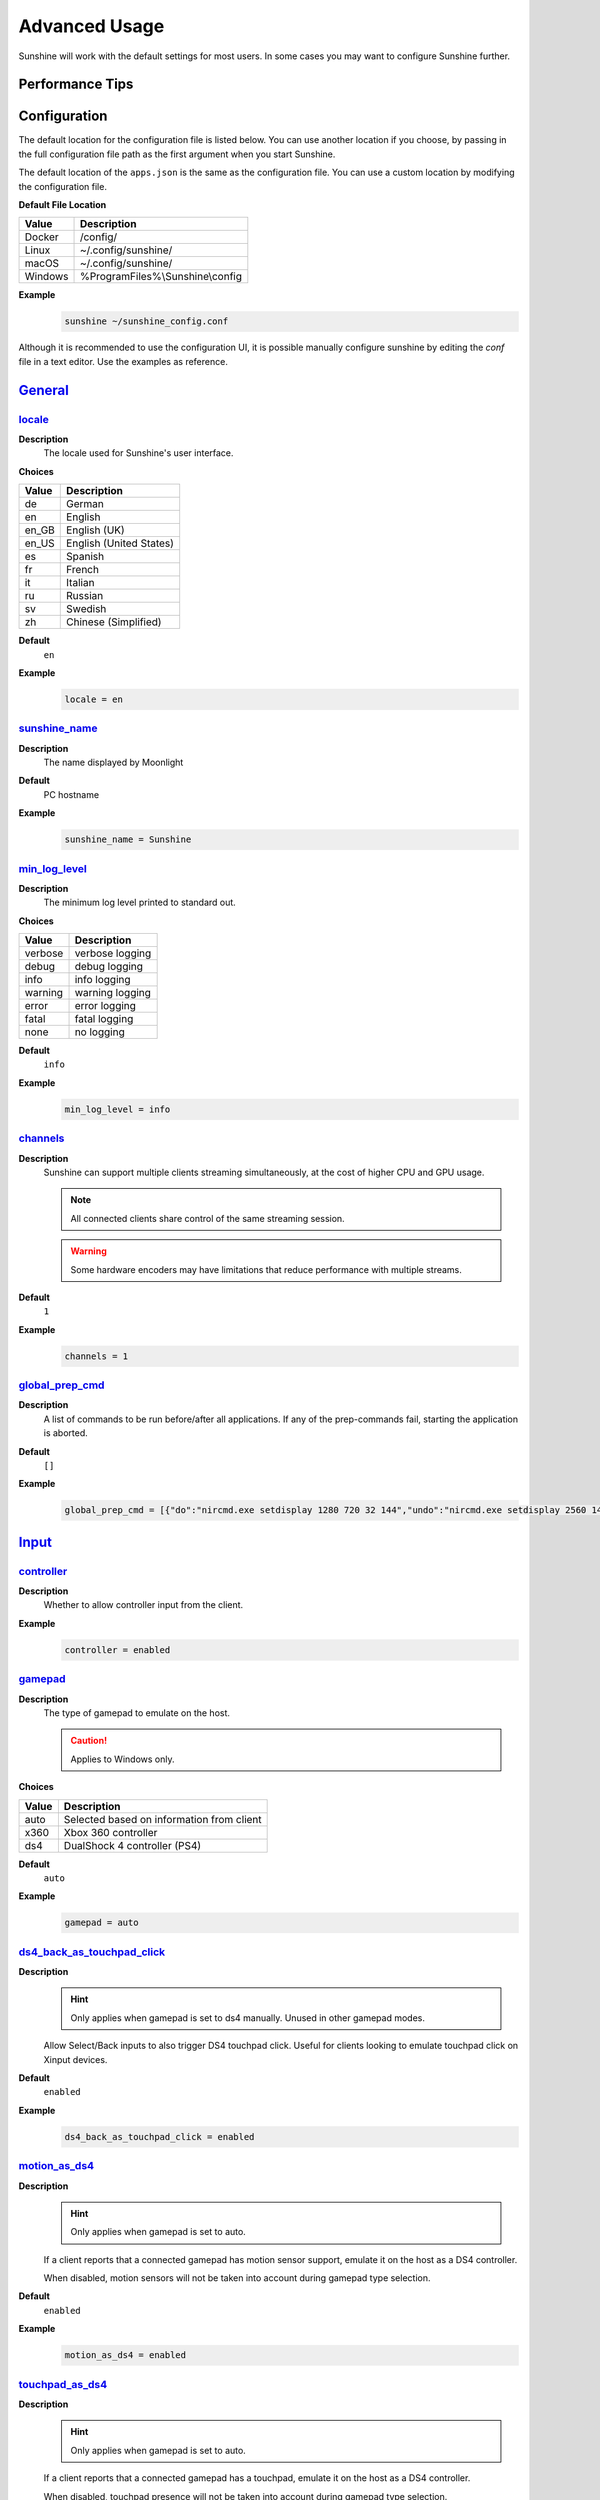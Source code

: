 Advanced Usage
==============
Sunshine will work with the default settings for most users. In some cases you may want to configure Sunshine further.

Performance Tips
----------------

.. tab:: AMD

   In Windows, enabling `Enhanced Sync` in AMD's settings may help reduce the latency by an additional frame. This
   applies to `amfenc` and `libx264`.

.. tab:: NVIDIA

   Enabling `Fast Sync` in Nvidia settings may help reduce latency.

Configuration
-------------
The default location for the configuration file is listed below. You can use another location if you
choose, by passing in the full configuration file path as the first argument when you start Sunshine.

The default location of the ``apps.json`` is the same as the configuration file. You can use a custom
location by modifying the configuration file.

**Default File Location**

.. table::
   :widths: auto

   =========   ===========
   Value       Description
   =========   ===========
   Docker      /config/
   Linux       ~/.config/sunshine/
   macOS       ~/.config/sunshine/
   Windows     %ProgramFiles%\\Sunshine\\config
   =========   ===========

**Example**
   .. code-block:: bash

      sunshine ~/sunshine_config.conf

Although it is recommended to use the configuration UI, it is possible manually configure sunshine by
editing the `conf` file in a text editor. Use the examples as reference.

`General <https://localhost:47990/config/#general>`__
-----------------------------------------------------

`locale <https://localhost:47990/config/#locale>`__
^^^^^^^^^^^^^^^^^^^^^^^^^^^^^^^^^^^^^^^^^^^^^^^^^^^

**Description**
   The locale used for Sunshine's user interface.

**Choices**

.. table::
   :widths: auto

   =======   ===========
   Value     Description
   =======   ===========
   de        German
   en        English
   en_GB     English (UK)
   en_US     English (United States)
   es        Spanish
   fr        French
   it        Italian
   ru        Russian
   sv        Swedish
   zh        Chinese (Simplified)
   =======   ===========

**Default**
   ``en``

**Example**
   .. code-block:: text

      locale = en

`sunshine_name <https://localhost:47990/config/#sunshine_name>`__
^^^^^^^^^^^^^^^^^^^^^^^^^^^^^^^^^^^^^^^^^^^^^^^^^^^^^^^^^^^^^^^^^

**Description**
   The name displayed by Moonlight

**Default**
   PC hostname

**Example**
   .. code-block:: text

      sunshine_name = Sunshine

`min_log_level <https://localhost:47990/config/#min_log_level>`__
^^^^^^^^^^^^^^^^^^^^^^^^^^^^^^^^^^^^^^^^^^^^^^^^^^^^^^^^^^^^^^^^^

**Description**
   The minimum log level printed to standard out.

**Choices**

.. table::
   :widths: auto

   =======   ===========
   Value     Description
   =======   ===========
   verbose   verbose logging
   debug     debug logging
   info      info logging
   warning   warning logging
   error     error logging
   fatal     fatal logging
   none      no logging
   =======   ===========

**Default**
   ``info``

**Example**
   .. code-block:: text

      min_log_level = info

`channels <https://localhost:47990/config/#channels>`__
^^^^^^^^^^^^^^^^^^^^^^^^^^^^^^^^^^^^^^^^^^^^^^^^^^^^^^^

**Description**
   Sunshine can support multiple clients streaming simultaneously, at the cost of higher CPU and GPU usage.

   .. note:: All connected clients share control of the same streaming session.

   .. warning:: Some hardware encoders may have limitations that reduce performance with multiple streams.

**Default**
   ``1``

**Example**
   .. code-block:: text

      channels = 1

`global_prep_cmd <https://localhost:47990/config/#global_prep_cmd>`__
^^^^^^^^^^^^^^^^^^^^^^^^^^^^^^^^^^^^^^^^^^^^^^^^^^^^^^^^^^^^^^^^^^^^^

**Description**
   A list of commands to be run before/after all applications. If any of the prep-commands fail, starting the application is aborted.

**Default**
   ``[]``

**Example**
   .. code-block:: text

      global_prep_cmd = [{"do":"nircmd.exe setdisplay 1280 720 32 144","undo":"nircmd.exe setdisplay 2560 1440 32 144"}]

`Input <https://localhost:47990/config/#input>`__
-------------------------------------------------

`controller <https://localhost:47990/config/#controller>`__
^^^^^^^^^^^^^^^^^^^^^^^^^^^^^^^^^^^^^^^^^^^^^^^^^^^^^^^^^^^

**Description**
   Whether to allow controller input from the client.

**Example**
   .. code-block:: text

      controller = enabled

`gamepad <https://localhost:47990/config/#gamepad>`__
^^^^^^^^^^^^^^^^^^^^^^^^^^^^^^^^^^^^^^^^^^^^^^^^^^^^^

**Description**
   The type of gamepad to emulate on the host.

   .. caution:: Applies to Windows only.

**Choices**

.. table::
   :widths: auto

   =====     ===========
   Value     Description
   =====     ===========
   auto      Selected based on information from client
   x360      Xbox 360 controller
   ds4       DualShock 4 controller (PS4)
   =====     ===========

**Default**
   ``auto``

**Example**
   .. code-block:: text

      gamepad = auto

`ds4_back_as_touchpad_click <https://localhost:47990/config/#ds4_back_as_touchpad_click>`__
^^^^^^^^^^^^^^^^^^^^^^^^^^^^^^^^^^^^^^^^^^^^^^^^^^^^^^^^^^^^^^^^^^^^^^^^^^^^^^^^^^^^^^^^^^^

**Description**
   .. hint:: Only applies when gamepad is set to ds4 manually. Unused in other gamepad modes.

   Allow Select/Back inputs to also trigger DS4 touchpad click. Useful for clients looking to emulate touchpad click
   on Xinput devices.

**Default**
   ``enabled``

**Example**
   .. code-block:: text

      ds4_back_as_touchpad_click = enabled

`motion_as_ds4 <https://localhost:47990/config/#motion_as_ds4>`__
^^^^^^^^^^^^^^^^^^^^^^^^^^^^^^^^^^^^^^^^^^^^^^^^^^^^^^^^^^^^^^^^^

**Description**
   .. hint:: Only applies when gamepad is set to auto.

   If a client reports that a connected gamepad has motion sensor support, emulate it on the host as a DS4 controller.

   When disabled, motion sensors will not be taken into account during gamepad type selection.

**Default**
   ``enabled``

**Example**
   .. code-block:: text

      motion_as_ds4 = enabled

`touchpad_as_ds4 <https://localhost:47990/config/#touchpad_as_ds4>`__
^^^^^^^^^^^^^^^^^^^^^^^^^^^^^^^^^^^^^^^^^^^^^^^^^^^^^^^^^^^^^^^^^^^^^

**Description**
   .. hint:: Only applies when gamepad is set to auto.

   If a client reports that a connected gamepad has a touchpad, emulate it on the host as a DS4 controller.

   When disabled, touchpad presence will not be taken into account during gamepad type selection.

**Default**
   ``enabled``

**Example**
   .. code-block:: text

      touchpad_as_ds4 = enabled

`back_button_timeout <https://localhost:47990/config/#back_button_timeout>`__
^^^^^^^^^^^^^^^^^^^^^^^^^^^^^^^^^^^^^^^^^^^^^^^^^^^^^^^^^^^^^^^^^^^^^^^^^^^^^

**Description**
   If the Back/Select button is held down for the specified number of milliseconds, a Home/Guide button press is emulated.

   .. tip:: If back_button_timeout < 0, then the Home/Guide button will not be emulated.

**Default**
   ``-1``

**Example**
   .. code-block:: text

      back_button_timeout = 2000

`keyboard <https://localhost:47990/config/#keyboard>`__
^^^^^^^^^^^^^^^^^^^^^^^^^^^^^^^^^^^^^^^^^^^^^^^^^^^^^^^

**Description**
   Whether to allow keyboard input from the client.

**Example**
   .. code-block:: text

      keyboard = enabled

`key_repeat_delay <https://localhost:47990/config/#key_repeat_delay>`__
^^^^^^^^^^^^^^^^^^^^^^^^^^^^^^^^^^^^^^^^^^^^^^^^^^^^^^^^^^^^^^^^^^^^^^^

**Description**
   The initial delay, in milliseconds, before repeating keys. Controls how fast keys will repeat themselves.

**Default**
   ``500``

**Example**
   .. code-block:: text

      key_repeat_delay = 500

`key_repeat_frequency <https://localhost:47990/config/#key_repeat_frequency>`__
^^^^^^^^^^^^^^^^^^^^^^^^^^^^^^^^^^^^^^^^^^^^^^^^^^^^^^^^^^^^^^^^^^^^^^^^^^^^^^^

**Description**
   How often keys repeat every second.

   .. tip:: This configurable option supports decimals.

**Default**
   ``24.9``

**Example**
   .. code-block:: text

      key_repeat_frequency = 24.9

`always_send_scancodes <https://localhost:47990/config/#always_send_scancodes>`__
^^^^^^^^^^^^^^^^^^^^^^^^^^^^^^^^^^^^^^^^^^^^^^^^^^^^^^^^^^^^^^^^^^^^^^^^^^^^^^^^^

**Description**
   Sending scancodes enhances compatibility with games and apps but may result in incorrect keyboard input
   from certain clients that aren't using a US English keyboard layout.

   Enable if keyboard input is not working at all in certain applications.

   Disable if keys on the client are generating the wrong input on the host.

   .. caution:: Applies to Windows only.

**Default**
   ``enabled``

**Example**
   .. code-block:: text

      always_send_scancodes = enabled

`key_rightalt_to_key_win <https://localhost:47990/config/#key_rightalt_to_key_win>`__
^^^^^^^^^^^^^^^^^^^^^^^^^^^^^^^^^^^^^^^^^^^^^^^^^^^^^^^^^^^^^^^^^^^^^^^^^^^^^^^^^^^^^

**Description**
   It may be possible that you cannot send the Windows Key from Moonlight directly. In those cases it may be useful to
   make Sunshine think the Right Alt key is the Windows key.

**Default**
   ``disabled``

**Example**
   .. code-block:: text

      key_rightalt_to_key_win = enabled

`mouse <https://localhost:47990/config/#mouse>`__
^^^^^^^^^^^^^^^^^^^^^^^^^^^^^^^^^^^^^^^^^^^^^^^^^

**Description**
   Whether to allow mouse input from the client.

**Example**
   .. code-block:: text

      mouse = enabled

`high_resolution_scrolling <https://localhost:47990/config/#high_resolution_scrolling>`__
^^^^^^^^^^^^^^^^^^^^^^^^^^^^^^^^^^^^^^^^^^^^^^^^^^^^^^^^^^^^^^^^^^^^^^^^^^^^^^^^^^^^^^^^^

**Description**
   When enabled, Sunshine will pass through high resolution scroll events from Moonlight clients.

   This can be useful to disable for older applications that scroll too fast with high resolution scroll events.

**Default**
   ``enabled``

**Example**
   .. code-block:: text

      high_resolution_scrolling = enabled

`native_pen_touch <https://localhost:47990/config/#native_pen_touch>`__
^^^^^^^^^^^^^^^^^^^^^^^^^^^^^^^^^^^^^^^^^^^^^^^^^^^^^^^^^^^^^^^^^^^^^^^

**Description**
   When enabled, Sunshine will pass through native pen/touch events from Moonlight clients.

   This can be useful to disable for older applications without native pen/touch support.

**Default**
   ``enabled``

**Example**
   .. code-block:: text

      native_pen_touch = enabled

keybindings
^^^^^^^^^^^

**Description**
   Sometimes it may be useful to map keybindings. Wayland won't allow clients to capture the Win Key for example.

   .. tip:: See `virtual key codes <https://docs.microsoft.com/en-us/windows/win32/inputdev/virtual-key-codes>`__

   .. hint:: keybindings needs to have a multiple of two elements.

**Default**
   .. code-block:: text

      [
        0x10, 0xA0,
        0x11, 0xA2,
        0x12, 0xA4
      ]

**Example**
   .. code-block:: text

      keybindings = [
        0x10, 0xA0,
        0x11, 0xA2,
        0x12, 0xA4,
        0x4A, 0x4B
      ]

.. note:: This option is not available in the UI. A PR would be welcome.

`Audio/Video <https://localhost:47990/config/#audio-video>`__
-------------------------------------------------------------

`audio_sink <https://localhost:47990/config/#audio_sink>`__
^^^^^^^^^^^^^^^^^^^^^^^^^^^^^^^^^^^^^^^^^^^^^^^^^^^^^^^^^^^

**Description**
   The name of the audio sink used for audio loopback.

   .. tip:: To find the name of the audio sink follow these instructions.

      **Linux + pulseaudio**
         .. code-block:: bash

            pacmd list-sinks | grep "name:"

      **Linux + pipewire**
         .. code-block:: bash

            pactl info | grep Source
            # in some causes you'd need to use the `Sink` device, if `Source` doesn't work, so try:
            pactl info | grep Sink

      **macOS**
         Sunshine can only access microphones on macOS due to system limitations. To stream system audio use
         `Soundflower <https://github.com/mattingalls/Soundflower>`__ or
         `BlackHole <https://github.com/ExistentialAudio/BlackHole>`__.

      **Windows**
         .. code-block:: batch

            tools\audio-info.exe

         .. tip:: If you have multiple audio devices with identical names, use the Device ID instead.

   .. tip:: If you want to mute the host speakers, use `virtual_sink`_ instead.

**Default**
   Sunshine will select the default audio device.

**Examples**
   **Linux**
      .. code-block:: text

         audio_sink = alsa_output.pci-0000_09_00.3.analog-stereo

   **macOS**
      .. code-block:: text

         audio_sink = BlackHole 2ch

   **Windows**
      .. code-block:: text

         audio_sink = Speakers (High Definition Audio Device)

`virtual_sink <https://localhost:47990/config/#virtual_sink>`__
^^^^^^^^^^^^^^^^^^^^^^^^^^^^^^^^^^^^^^^^^^^^^^^^^^^^^^^^^^^^^^^

**Description**
   The audio device that's virtual, like Steam Streaming Speakers. This allows Sunshine to stream audio, while muting
   the speakers.

   .. tip:: See `audio_sink`_!

   .. tip:: These are some options for virtual sound devices.

      - Stream Streaming Speakers (Linux, macOS, Windows)

        - Steam must be installed.
        - Enable `install_steam_audio_drivers`_ or use Steam Remote Play at least once to install the drivers.

      - `Virtual Audio Cable <https://vb-audio.com/Cable/>`__ (macOS, Windows)

**Example**
   .. code-block:: text

      virtual_sink = Steam Streaming Speakers

`install_steam_audio_drivers <https://localhost:47990/config/#install_steam_audio_drivers>`__
^^^^^^^^^^^^^^^^^^^^^^^^^^^^^^^^^^^^^^^^^^^^^^^^^^^^^^^^^^^^^^^^^^^^^^^^^^^^^^^^^^^^^^^^^^^^^

**Description**
   Installs the Steam Streaming Speakers driver (if Steam is installed) to support surround sound and muting host audio.

   .. tip:: This option is only supported on Windows.

**Default**
   ``enabled``

**Example**
   .. code-block:: text

      install_steam_audio_drivers = enabled

`adapter_name <https://localhost:47990/config/#adapter_name>`__
^^^^^^^^^^^^^^^^^^^^^^^^^^^^^^^^^^^^^^^^^^^^^^^^^^^^^^^^^^^^^^^

**Description**
   Select the video card you want to stream.

   .. tip:: To find the name of the appropriate values follow these instructions.

      **Linux + VA-API**
         Unlike with `amdvce` and `nvenc`, it doesn't matter if video encoding is done on a different GPU.

         .. code-block:: bash

            ls /dev/dri/renderD*  # to find all devices capable of VAAPI

            # replace ``renderD129`` with the device from above to lists the name and capabilities of the device
            vainfo --display drm --device /dev/dri/renderD129 | \
              grep -E "((VAProfileH264High|VAProfileHEVCMain|VAProfileHEVCMain10).*VAEntrypointEncSlice)|Driver version"

         To be supported by Sunshine, it needs to have at the very minimum:
         ``VAProfileH264High   : VAEntrypointEncSlice``

      .. todo:: macOS

      **Windows**
         .. code-block:: batch

            tools\dxgi-info.exe

         .. note:: For hybrid graphics systems, DXGI reports the outputs are connected to whichever graphics adapter
            that the application is configured to use, so it's not a reliable indicator of how the display is
            physically connected.

**Default**
   Sunshine will select the default video card.

**Examples**
   **Linux**
      .. code-block:: text

         adapter_name = /dev/dri/renderD128

   .. todo:: macOS

   **Windows**
      .. code-block:: text

         adapter_name = Radeon RX 580 Series

`output_name <https://localhost:47990/config/#output_name>`__
^^^^^^^^^^^^^^^^^^^^^^^^^^^^^^^^^^^^^^^^^^^^^^^^^^^^^^^^^^^^^

**Description**
   Select the display you want to stream.

   .. tip:: To find the name of the appropriate values follow these instructions.

      **Linux**
         During Sunshine startup, you should see the list of detected monitors:

         .. code-block:: text

            Info: Detecting connected monitors
            Info: Detected monitor 0: DVI-D-0, connected: false
            Info: Detected monitor 1: HDMI-0, connected: true
            Info: Detected monitor 2: DP-0, connected: true
            Info: Detected monitor 3: DP-1, connected: false
            Info: Detected monitor 4: DVI-D-1, connected: false

         You need to use the value before the colon in the output, e.g. ``1``.

      .. todo:: macOS

      **Windows**
         During Sunshine startup, you should see the list of detected display devices:

         .. code-block:: text

            DEVICE ID: {de9bb7e2-186e-505b-9e93-f48793333810}
            DISPLAY NAME: \\.\DISPLAY1
            FRIENDLY NAME: ROG PG279Q
            DEVICE STATE: PRIMARY
            HDR STATE: UNKNOWN
            -----------------------
            DEVICE ID: {3bd008cd-0465-547c-8da5-c28749c041e6}
            DISPLAY NAME: NOT AVAILABLE
            FRIENDLY NAME: IDD HDR
            DEVICE STATE: INACTIVE
            HDR STATE: UNKNOWN
            -----------------------
            DEVICE ID: {77f67f3e-754f-5d31-af64-ee037e18100a}
            DISPLAY NAME: NOT AVAILABLE
            FRIENDLY NAME: SunshineHDR
            DEVICE STATE: INACTIVE
            HDR STATE: UNKNOWN
            -----------------------
            DEVICE ID: {bc172e6d-86eb-5851-aeca-56525ed716e9}
            DISPLAY NAME: NOT AVAILABLE
            FRIENDLY NAME: ROG PG279Q
            DEVICE STATE: INACTIVE
            HDR STATE: UNKNOWN

         You need to use the ``DEVICE ID`` value.

**Default**
   Sunshine will select the default display.

**Examples**
   **Linux**
      .. code-block:: text

         output_name = 0

   .. todo:: macOS

   **Windows**
      .. code-block:: text

         output_name = {de9bb7e2-186e-505b-9e93-f48793333810}

`resolutions <https://localhost:47990/config/#resolutions>`__
^^^^^^^^^^^^^^^^^^^^^^^^^^^^^^^^^^^^^^^^^^^^^^^^^^^^^^^^^^^^^

**Description**
   The resolutions advertised by Sunshine.

   .. note:: Some versions of Moonlight, such as Moonlight-nx (Switch), rely on this list to ensure that the requested
      resolution is supported.

**Default**
   .. code-block:: text

      [
        352x240,
        480x360,
        858x480,
        1280x720,
        1920x1080,
        2560x1080,
        3440x1440,
        1920x1200,
        3840x2160,
        3840x1600,
      ]

**Example**
   .. code-block:: text

      resolutions = [
        352x240,
        480x360,
        858x480,
        1280x720,
        1920x1080,
        2560x1080,
        3440x1440,
        1920x1200,
        3840x2160,
        3840x1600,
      ]

`fps <https://localhost:47990/config/#fps>`__
^^^^^^^^^^^^^^^^^^^^^^^^^^^^^^^^^^^^^^^^^^^^^

**Description**
   The fps modes advertised by Sunshine.

   .. note:: Some versions of Moonlight, such as Moonlight-nx (Switch), rely on this list to ensure that the requested
      fps is supported.

**Default**
   ``[10, 30, 60, 90, 120]``

**Example**
   .. code-block:: text

      fps = [10, 30, 60, 90, 120]

`Network <https://localhost:47990/config/#network>`__
-----------------------------------------------------

`upnp <https://localhost:47990/config/#upnp>`__
^^^^^^^^^^^^^^^^^^^^^^^^^^^^^^^^^^^^^^^^^^^^^^^

**Description**
   Sunshine will attempt to open ports for streaming over the internet.

**Choices**

.. table::
   :widths: auto

   =====     ===========
   Value     Description
   =====     ===========
   on        enable UPnP
   off       disable UPnP
   =====     ===========

**Default**
   ``disabled``

**Example**
   .. code-block:: text

      upnp = on

`address_family <https://localhost:47990/config/#address_family>`__
^^^^^^^^^^^^^^^^^^^^^^^^^^^^^^^^^^^^^^^^^^^^^^^^^^^^^^^^^^^^^^^^^^^

**Description**
   Set the address family that Sunshine will use.

.. table::
   :widths: auto

   =====     ===========
   Value     Description
   =====     ===========
   ipv4      IPv4 only
   both      IPv4+IPv6
   =====     ===========

**Default**
   ``ipv4``

**Example**
   .. code-block:: text

      address_family = both

`port <https://localhost:47990/config/#port>`__
^^^^^^^^^^^^^^^^^^^^^^^^^^^^^^^^^^^^^^^^^^^^^^^

**Description**
   Set the family of ports used by Sunshine. Changing this value will offset other ports per the table below.

.. table::
   :widths: auto

   ================ ============ ===========================
   Port Description Default Port Difference from config port
   ================ ============ ===========================
   HTTPS            47984 TCP    -5
   HTTP             47989 TCP    0
   Web              47990 TCP    +1
   RTSP             48010 TCP    +21
   Video            47998 UDP    +9
   Control          47999 UDP    +10
   Audio            48000 UDP    +11
   Mic (unused)     48002 UDP    +13
   ================ ============ ===========================

.. attention:: Custom ports may not be supported by all Moonlight clients.

**Default**
   ``47989``

**Range**
   ``1029-65514``

**Example**
   .. code-block:: text

      port = 47989

`origin_web_ui_allowed <https://localhost:47990/config/#origin_web_ui_allowed>`__
^^^^^^^^^^^^^^^^^^^^^^^^^^^^^^^^^^^^^^^^^^^^^^^^^^^^^^^^^^^^^^^^^^^^^^^^^^^^^^^^^

**Description**
   The origin of the remote endpoint address that is not denied for HTTPS Web UI.

**Choices**

.. table::
   :widths: auto

   =====     ===========
   Value     Description
   =====     ===========
   pc        Only localhost may access the web ui
   lan       Only LAN devices may access the web ui
   wan       Anyone may access the web ui
   =====     ===========

**Default**
   ``lan``

**Example**
   .. code-block:: text

      origin_web_ui_allowed = lan

`external_ip <https://localhost:47990/config/#external_ip>`__
^^^^^^^^^^^^^^^^^^^^^^^^^^^^^^^^^^^^^^^^^^^^^^^^^^^^^^^^^^^^^

**Description**
   If no external IP address is given, Sunshine will attempt to automatically detect external ip-address.

**Default**
   Automatic

**Example**
   .. code-block:: text

      external_ip = 123.456.789.12

`lan_encryption_mode <https://localhost:47990/config/#lan_encryption_mode>`__
^^^^^^^^^^^^^^^^^^^^^^^^^^^^^^^^^^^^^^^^^^^^^^^^^^^^^^^^^^^^^^^^^^^^^^^^^^^^^

**Description**
   This determines when encryption will be used when streaming over your local network.

   .. warning:: Encryption can reduce streaming performance, particularly on less powerful hosts and clients.

**Choices**

.. table::
   :widths: auto

   =====     ===========
   Value     Description
   =====     ===========
   0         encryption will not be used
   1         encryption will be used if the client supports it
   2         encryption is mandatory and unencrypted connections are rejected
   =====     ===========

**Default**
   ``0``

**Example**
   .. code-block:: text

      lan_encryption_mode = 0

`wan_encryption_mode <https://localhost:47990/config/#wan_encryption_mode>`__
^^^^^^^^^^^^^^^^^^^^^^^^^^^^^^^^^^^^^^^^^^^^^^^^^^^^^^^^^^^^^^^^^^^^^^^^^^^^^

**Description**
   This determines when encryption will be used when streaming over the Internet.

   .. warning:: Encryption can reduce streaming performance, particularly on less powerful hosts and clients.

**Choices**

.. table::
   :widths: auto

   =====     ===========
   Value     Description
   =====     ===========
   0         encryption will not be used
   1         encryption will be used if the client supports it
   2         encryption is mandatory and unencrypted connections are rejected
   =====     ===========

**Default**
   ``1``

**Example**
   .. code-block:: text

      wan_encryption_mode = 1

`ping_timeout <https://localhost:47990/config/#ping_timeout>`__
^^^^^^^^^^^^^^^^^^^^^^^^^^^^^^^^^^^^^^^^^^^^^^^^^^^^^^^^^^^^^^^

**Description**
   How long to wait, in milliseconds, for data from Moonlight before shutting down the stream.

**Default**
   ``10000``

**Example**
   .. code-block:: text

      ping_timeout = 10000

`Config Files <https://localhost:47990/config/#files>`__
--------------------------------------------------------

`file_apps <https://localhost:47990/config/#file_apps>`__
^^^^^^^^^^^^^^^^^^^^^^^^^^^^^^^^^^^^^^^^^^^^^^^^^^^^^^^^^

**Description**
   The application configuration file path. The file contains a json formatted list of applications that can be started
   by Moonlight.

**Default**
   OS and package dependent

**Example**
   .. code-block:: text

      file_apps = apps.json

`credentials_file <https://localhost:47990/config/#credentials_file>`__
^^^^^^^^^^^^^^^^^^^^^^^^^^^^^^^^^^^^^^^^^^^^^^^^^^^^^^^^^^^^^^^^^^^^^^^

**Description**
   The file where user credentials for the UI are stored.

**Default**
   ``sunshine_state.json``

**Example**
   .. code-block:: text

      credentials_file = sunshine_state.json

`log_path <https://localhost:47990/config/#log_path>`__
^^^^^^^^^^^^^^^^^^^^^^^^^^^^^^^^^^^^^^^^^^^^^^^^^^^^^^^

**Description**
   The path where the sunshine log is stored.

**Default**
   ``sunshine.log``

**Example**
   .. code-block:: text

      log_path = sunshine.log

`pkey <https://localhost:47990/config/#pkey>`__
^^^^^^^^^^^^^^^^^^^^^^^^^^^^^^^^^^^^^^^^^^^^^^^

**Description**
   The private key used for the web UI and Moonlight client pairing. For best compatibility, this should be an RSA-2048 private key.

   .. warning:: Not all Moonlight clients support ECDSA keys or RSA key lengths other than 2048 bits.

**Default**
   ``credentials/cakey.pem``

**Example**
   .. code-block:: text

      pkey = /dir/pkey.pem

`cert <https://localhost:47990/config/#cert>`__
^^^^^^^^^^^^^^^^^^^^^^^^^^^^^^^^^^^^^^^^^^^^^^^

**Description**
   The certificate used for the web UI and Moonlight client pairing. For best compatibility, this should have an RSA-2048 public key.

   .. warning:: Not all Moonlight clients support ECDSA keys or RSA key lengths other than 2048 bits.

**Default**
   ``credentials/cacert.pem``

**Example**
   .. code-block:: text

      cert = /dir/cert.pem

`file_state <https://localhost:47990/config/#file_state>`__
^^^^^^^^^^^^^^^^^^^^^^^^^^^^^^^^^^^^^^^^^^^^^^^^^^^^^^^^^^^

**Description**
   The file where current state of Sunshine is stored.

**Default**
   ``sunshine_state.json``

**Example**
   .. code-block:: text

      file_state = sunshine_state.json

`Advanced <https://localhost:47990/config/#advanced>`__
-------------------------------------------------------

`fec_percentage <https://localhost:47990/config/#fec_percentage>`__
^^^^^^^^^^^^^^^^^^^^^^^^^^^^^^^^^^^^^^^^^^^^^^^^^^^^^^^^^^^^^^^^^^^

**Description**
   Percentage of error correcting packets per data packet in each video frame.

   .. warning:: Higher values can correct for more network packet loss, but at the cost of increasing bandwidth usage.

**Default**
   ``20``

**Range**
   ``1-255``

**Example**
   .. code-block:: text

      fec_percentage = 20

`qp <https://localhost:47990/config/#qp>`__
^^^^^^^^^^^^^^^^^^^^^^^^^^^^^^^^^^^^^^^^^^^

**Description**
   Quantization Parameter. Some devices don't support Constant Bit Rate. For those devices, QP is used instead.

   .. warning:: Higher value means more compression, but less quality.

**Default**
   ``28``

**Example**
   .. code-block:: text

      qp = 28

`min_threads <https://localhost:47990/config/#min_threads>`__
^^^^^^^^^^^^^^^^^^^^^^^^^^^^^^^^^^^^^^^^^^^^^^^^^^^^^^^^^^^^^

**Description**
   Minimum number of CPU threads used for encoding.

   .. note:: Increasing the value slightly reduces encoding efficiency, but the tradeoff is usually worth it to gain
      the use of more CPU cores for encoding. The ideal value is the lowest value that can reliably encode at your
      desired streaming settings on your hardware.

**Default**
   ``2``

**Example**
   .. code-block:: text

      min_threads = 2

`hevc_mode <https://localhost:47990/config/#hevc_mode>`__
^^^^^^^^^^^^^^^^^^^^^^^^^^^^^^^^^^^^^^^^^^^^^^^^^^^^^^^^^

**Description**
   Allows the client to request HEVC Main or HEVC Main10 video streams.

   .. warning:: HEVC is more CPU-intensive to encode, so enabling this may reduce performance when using software
      encoding.

**Choices**

.. table::
   :widths: auto

   =====     ===========
   Value     Description
   =====     ===========
   0         advertise support for HEVC based on encoder capabilities (recommended)
   1         do not advertise support for HEVC
   2         advertise support for HEVC Main profile
   3         advertise support for HEVC Main and Main10 (HDR) profiles
   =====     ===========

**Default**
   ``0``

**Example**
   .. code-block:: text

      hevc_mode = 2

`av1_mode <https://localhost:47990/config/#av1_mode>`__
^^^^^^^^^^^^^^^^^^^^^^^^^^^^^^^^^^^^^^^^^^^^^^^^^^^^^^^

**Description**
   Allows the client to request AV1 Main 8-bit or 10-bit video streams.

   .. warning:: AV1 is more CPU-intensive to encode, so enabling this may reduce performance when using software
      encoding.

**Choices**

.. table::
   :widths: auto

   =====     ===========
   Value     Description
   =====     ===========
   0         advertise support for AV1 based on encoder capabilities (recommended)
   1         do not advertise support for AV1
   2         advertise support for AV1 Main 8-bit profile
   3         advertise support for AV1 Main 8-bit and 10-bit (HDR) profiles
   =====     ===========

**Default**
   ``0``

**Example**
   .. code-block:: text

      av1_mode = 2

`capture <https://localhost:47990/config/#capture>`__
^^^^^^^^^^^^^^^^^^^^^^^^^^^^^^^^^^^^^^^^^^^^^^^^^^^^^

**Description**
   Force specific screen capture method.

**Choices**

.. table::
   :widths: auto

   =========  ========  ===========
   Value      Platform  Description
   =========  ========  ===========
   nvfbc      Linux     Use NVIDIA Frame Buffer Capture to capture direct to GPU memory. This is usually the fastest method for
                        NVIDIA cards. For GeForce cards it will only work with drivers patched with
                        `nvidia-patch <https://github.com/keylase/nvidia-patch/>`__
                        or `nvlax <https://github.com/illnyang/nvlax/>`__.
   wlr        Linux     Capture for wlroots based Wayland compositors via DMA-BUF.
   kms        Linux     DRM/KMS screen capture from the kernel. This requires that sunshine has cap_sys_admin capability.
                        See :ref:`Linux Setup <about/setup:install>`.
   x11        Linux     Uses XCB. This is the slowest and most CPU intensive so should be avoided if possible.
   ddx        Windows   Use DirectX Desktop Duplication API to capture the display. This is well-supported on Windows machines.
   wgc        Windows   (beta feature) Use Windows.Graphics.Capture to capture the display.
   =========  ========  ===========

**Default**
   Automatic. Sunshine will use the first capture method available in the order of the table above.

**Example**
   .. code-block:: text

      capture = kms

`encoder <https://localhost:47990/config/#encoder>`__
^^^^^^^^^^^^^^^^^^^^^^^^^^^^^^^^^^^^^^^^^^^^^^^^^^^^^

**Description**
   Force a specific encoder.

**Choices**

.. table::
   :widths: auto

   =========  ===========
   Value      Description
   =========  ===========
   nvenc      For NVIDIA graphics cards
   quicksync  For Intel graphics cards
   amdvce     For AMD graphics cards
   software   Encoding occurs on the CPU
   =========  ===========

**Default**
   Sunshine will use the first encoder that is available.

**Example**
   .. code-block:: text

      encoder = nvenc

`NVIDIA NVENC Encoder <https://localhost:47990/config/#nvidia-nvenc-encoder>`__
-------------------------------------------------------------------------------

`nvenc_preset <https://localhost:47990/config/#nvenc_preset>`__
^^^^^^^^^^^^^^^^^^^^^^^^^^^^^^^^^^^^^^^^^^^^^^^^^^^^^^^^^^^^^^^

**Description**
   NVENC encoder performance preset.
   Higher numbers improve compression (quality at given bitrate) at the cost of increased encoding latency.
   Recommended to change only when limited by network or decoder, otherwise similar effect can be accomplished by increasing bitrate.

   .. note:: This option only applies when using NVENC `encoder`_.

**Choices**

.. table::
   :widths: auto

   ========== ===========
   Value      Description
   ========== ===========
   1          P1 (fastest)
   2          P2
   3          P3
   4          P4
   5          P5
   6          P6
   7          P7 (slowest)
   ========== ===========

**Default**
   ``1``

**Example**
   .. code-block:: text

      nvenc_preset = 1

`nvenc_twopass <https://localhost:47990/config/#nvenc_twopass>`__
^^^^^^^^^^^^^^^^^^^^^^^^^^^^^^^^^^^^^^^^^^^^^^^^^^^^^^^^^^^^^^^^^

**Description**
   Enable two-pass mode in NVENC encoder.
   This allows to detect more motion vectors, better distribute bitrate across the frame and more strictly adhere to bitrate limits.
   Disabling it is not recommended since this can lead to occasional bitrate overshoot and subsequent packet loss.

   .. note:: This option only applies when using NVENC `encoder`_.

**Choices**

.. table::
   :widths: auto

   =========== ===========
   Value       Description
   =========== ===========
   disabled    One pass (fastest)
   quarter_res Two passes, first pass at quarter resolution (faster)
   full_res    Two passes, first pass at full resolution (slower)
   =========== ===========

**Default**
   ``quarter_res``

**Example**
   .. code-block:: text

      nvenc_twopass = quarter_res

`nvenc_spatial_aq <https://localhost:47990/config/#nvenc_spatial_aq>`__
^^^^^^^^^^^^^^^^^^^^^^^^^^^^^^^^^^^^^^^^^^^^^^^^^^^^^^^^^^^^^^^^^^^^^^^

**Description**
   Assign higher QP values to flat regions of the video.
   Recommended to enable when streaming at lower bitrates.

   .. Note:: This option only applies when using NVENC `encoder`_.

**Choices**

.. table::
   :widths: auto

   ========== ===========
   Value      Description
   ========== ===========
   disabled   Don't enable Spatial AQ (faster)
   enabled    Enable Spatial AQ (slower)
   ========== ===========

**Default**
   ``disabled``

**Example**
   .. code-block:: text

      nvenc_spatial_aq = disabled

`nvenc_vbv_increase <https://localhost:47990/config/#nvenc_vbv_increase>`__
^^^^^^^^^^^^^^^^^^^^^^^^^^^^^^^^^^^^^^^^^^^^^^^^^^^^^^^^^^^^^^^^^^^^^^^^^^^

**Description**
   Single-frame VBV/HRD percentage increase.
   By default sunshine uses single-frame VBV/HRD, which means any encoded video frame size is not expected to exceed requested bitrate divided by requested frame rate.
   Relaxing this restriction can be beneficial and act as low-latency variable bitrate, but may also lead to packet loss if the network doesn't have buffer headroom to handle bitrate spikes.
   Maximum accepted value is 400, which corresponds to 5x increased encoded video frame upper size limit.

   .. Note:: This option only applies when using NVENC `encoder`_.

   .. Warning:: Can lead to network packet loss.

**Default**
   ``0``

**Range**
   ``0-400``

**Example**
   .. code-block:: text

      nvenc_vbv_increase = 0

`nvenc_realtime_hags <https://localhost:47990/config/#nvenc_realtime_hags>`__
^^^^^^^^^^^^^^^^^^^^^^^^^^^^^^^^^^^^^^^^^^^^^^^^^^^^^^^^^^^^^^^^^^^^^^^^^^^^^

**Description**
   Use realtime gpu scheduling priority in NVENC when hardware accelerated gpu scheduling (HAGS) is enabled in Windows.
   Currently NVIDIA drivers may freeze in encoder when HAGS is enabled, realtime priority is used and VRAM utilization is close to maximum.
   Disabling this option lowers the priority to high, sidestepping the freeze at the cost of reduced capture performance when the GPU is heavily loaded.

   .. note:: This option only applies when using NVENC `encoder`_.

   .. caution:: Applies to Windows only.

**Choices**

.. table::
   :widths: auto

   ========== ===========
   Value      Description
   ========== ===========
   disabled   Use high priority
   enabled    Use realtime priority
   ========== ===========

**Default**
   ``enabled``

**Example**
   .. code-block:: text

      nvenc_realtime_hags = enabled

`nvenc_latency_over_power <https://localhost:47990/config/#nvenc_latency_over_power>`__
^^^^^^^^^^^^^^^^^^^^^^^^^^^^^^^^^^^^^^^^^^^^^^^^^^^^^^^^^^^^^^^^^^^^^^^^^^^^^^^^^^^^^^^

**Description**
   Adaptive P-State algorithm which NVIDIA drivers employ doesn't work well with low latency streaming, so sunshine requests high power mode explicitly.

   .. Note:: This option only applies when using NVENC `encoder`_.

   .. Warning:: Disabling it is not recommended since this can lead to significantly increased encoding latency.

   .. Caution:: Applies to Windows only.

**Choices**

.. table::
   :widths: auto

   ========== ===========
   Value      Description
   ========== ===========
   disabled   Sunshine doesn't change GPU power preferences (not recommended)
   enabled    Sunshine requests high power mode explicitly
   ========== ===========

**Default**
   ``enabled``

**Example**
   .. code-block:: text

      nvenc_latency_over_power = enabled

`nvenc_opengl_vulkan_on_dxgi <https://localhost:47990/config/#nvenc_opengl_vulkan_on_dxgi>`__
^^^^^^^^^^^^^^^^^^^^^^^^^^^^^^^^^^^^^^^^^^^^^^^^^^^^^^^^^^^^^^^^^^^^^^^^^^^^^^^^^^^^^^^^^^^^^

**Description**
   Sunshine can't capture fullscreen OpenGL and Vulkan programs at full frame rate unless they present on top of DXGI.
   This is system-wide setting that is reverted on sunshine program exit.

   .. Note:: This option only applies when using NVENC `encoder`_.

   .. Caution:: Applies to Windows only.

**Choices**

.. table::
   :widths: auto

   ========== ===========
   Value      Description
   ========== ===========
   disabled   Sunshine leaves global Vulkan/OpenGL present method unchanged
   enabled    Sunshine changes global Vulkan/OpenGL present method to "Prefer layered on DXGI Swapchain"
   ========== ===========

**Default**
   ``enabled``

**Example**
   .. code-block:: text

      nvenc_opengl_vulkan_on_dxgi = enabled

`nvenc_h264_cavlc <https://localhost:47990/config/#nvenc_h264_cavlc>`__
^^^^^^^^^^^^^^^^^^^^^^^^^^^^^^^^^^^^^^^^^^^^^^^^^^^^^^^^^^^^^^^^^^^^^^^

**Description**
   Prefer CAVLC entropy coding over CABAC in H.264 when using NVENC.
   CAVLC is outdated and needs around 10% more bitrate for same quality, but provides slightly faster decoding when using software decoder.

   .. note:: This option only applies when using H.264 format with NVENC `encoder`_.

**Choices**

.. table::
   :widths: auto

   ========== ===========
   Value      Description
   ========== ===========
   disabled   Prefer CABAC
   enabled    Prefer CAVLC
   ========== ===========

**Default**
   ``disabled``

**Example**
   .. code-block:: text

      nvenc_h264_cavlc = disabled

`Intel QuickSync Encoder <https://localhost:47990/config/#intel-quicksync-encoder>`__
-------------------------------------------------------------------------------------

`qsv_preset <https://localhost:47990/config/#qsv_preset>`__
^^^^^^^^^^^^^^^^^^^^^^^^^^^^^^^^^^^^^^^^^^^^^^^^^^^^^^^^^^^

**Description**
   The encoder preset to use.

   .. note:: This option only applies when using quicksync `encoder`_.

**Choices**

.. table::
   :widths: auto

   ========== ===========
   Value      Description
   ========== ===========
   veryfast   fastest (lowest quality)
   faster     faster (lower quality)
   fast       fast (low quality)
   medium     medium (default)
   slow       slow (good quality)
   slower     slower (better quality)
   veryslow   slowest (best quality)
   ========== ===========

**Default**
   ``medium``

**Example**
   .. code-block:: text

      qsv_preset = medium

`qsv_coder <https://localhost:47990/config/#qsv_coder>`__
^^^^^^^^^^^^^^^^^^^^^^^^^^^^^^^^^^^^^^^^^^^^^^^^^^^^^^^^^

**Description**
   The entropy encoding to use.

   .. note:: This option only applies when using H264 with quicksync `encoder`_.

**Choices**

.. table::
   :widths: auto

   ========== ===========
   Value      Description
   ========== ===========
   auto       let ffmpeg decide
   cabac      context adaptive binary arithmetic coding - higher quality
   cavlc      context adaptive variable-length coding - faster decode
   ========== ===========

**Default**
   ``auto``

**Example**
   .. code-block:: text

      qsv_coder = auto

`qsv_slow_hevc <https://localhost:47990/config/#qsv_slow_hevc>`__
^^^^^^^^^^^^^^^^^^^^^^^^^^^^^^^^^^^^^^^^^^^^^^^^^^^^^^^^^^^^^^^^^

**Description**
   This options enables use of HEVC on older Intel GPUs that only support low power encoding for H.264.

   .. Caution:: Streaming performance may be significantly reduced when this option is enabled.

**Default**
   ``disabled``

**Example**
   .. code-block:: text

      qsv_slow_hevc = disabled

`AMD AMF Encoder <https://localhost:47990/config/#amd-amf-encoder>`__
---------------------------------------------------------------------

`amd_quality <https://localhost:47990/config/#amd_quality>`__
^^^^^^^^^^^^^^^^^^^^^^^^^^^^^^^^^^^^^^^^^^^^^^^^^^^^^^^^^^^^^

**Description**
   The encoder preset to use.

   .. note:: This option only applies when using amdvce `encoder`_.

**Choices**

.. table::
   :widths: auto

   ========== ===========
   Value      Description
   ========== ===========
   speed      prefer speed
   balanced   balanced
   quality    prefer quality
   ========== ===========

**Default**
   ``balanced``

**Example**
   .. code-block:: text

      amd_quality = balanced

`amd_rc <https://localhost:47990/config/#amd_rc>`__
^^^^^^^^^^^^^^^^^^^^^^^^^^^^^^^^^^^^^^^^^^^^^^^^^^^

**Description**
   The encoder rate control.

   .. note:: This option only applies when using amdvce `encoder`_.

**Choices**

.. table::
   :widths: auto

   =========== ===========
   Value       Description
   =========== ===========
   cqp         constant qp mode
   cbr         constant bitrate
   vbr_latency variable bitrate, latency constrained
   vbr_peak    variable bitrate, peak constrained
   =========== ===========

**Default**
   ``vbr_latency``

**Example**
   .. code-block:: text

      amd_rc = vbr_latency

`amd_usage <https://localhost:47990/config/#amd_usage>`__
^^^^^^^^^^^^^^^^^^^^^^^^^^^^^^^^^^^^^^^^^^^^^^^^^^^^^^^^^

**Description**
   The encoder usage profile, used to balance latency with encoding quality.

   .. note:: This option only applies when using amdvce `encoder`_.

**Choices**

.. table::
   :widths: auto

   =============== ===========
   Value           Description
   =============== ===========
   transcoding     transcoding (slowest)
   webcam          webcam (slow)
   lowlatency      low latency (fast)
   ultralowlatency ultra low latency (fastest)
   =============== ===========

**Default**
   ``ultralowlatency``

**Example**
   .. code-block:: text

      amd_usage = ultralowlatency

`amd_preanalysis <https://localhost:47990/config/#amd_preanalysis>`__
^^^^^^^^^^^^^^^^^^^^^^^^^^^^^^^^^^^^^^^^^^^^^^^^^^^^^^^^^^^^^^^^^^^^^

**Description**
   Preanalysis can increase encoding quality at the cost of latency.

   .. note:: This option only applies when using amdvce `encoder`_.

**Default**
   ``disabled``

**Example**
   .. code-block:: text

      amd_preanalysis = disabled

`amd_vbaq <https://localhost:47990/config/#amd_vbaq>`__
^^^^^^^^^^^^^^^^^^^^^^^^^^^^^^^^^^^^^^^^^^^^^^^^^^^^^^^

**Description**
   Variance Based Adaptive Quantization (VBAQ) can increase subjective visual quality.

   .. note:: This option only applies when using amdvce `encoder`_.

**Default**
   ``enabled``

**Example**
   .. code-block:: text

      amd_vbaq = enabled

`amd_coder <https://localhost:47990/config/#amd_coder>`__
^^^^^^^^^^^^^^^^^^^^^^^^^^^^^^^^^^^^^^^^^^^^^^^^^^^^^^^^^

**Description**
   The entropy encoding to use.

   .. note:: This option only applies when using H264 with amdvce `encoder`_.

**Choices**

.. table::
   :widths: auto

   ========== ===========
   Value      Description
   ========== ===========
   auto       let ffmpeg decide
   cabac      context adaptive variable-length coding - higher quality
   cavlc      context adaptive binary arithmetic coding - faster decode
   ========== ===========

**Default**
   ``auto``

**Example**
   .. code-block:: text

      amd_coder = auto

`VideoToolbox Encoder <https://localhost:47990/config/#videotoolbox-encoder>`__
-------------------------------------------------------------------------------

`vt_coder <https://localhost:47990/config/#vt_coder>`__
^^^^^^^^^^^^^^^^^^^^^^^^^^^^^^^^^^^^^^^^^^^^^^^^^^^^^^^

**Description**
   The entropy encoding to use.

   .. note:: This option only applies when using macOS.

**Choices**

.. table::
   :widths: auto

   ========== ===========
   Value      Description
   ========== ===========
   auto       let ffmpeg decide
   cabac
   cavlc
   ========== ===========

**Default**
   ``auto``

**Example**
   .. code-block:: text

      vt_coder = auto

`vt_software <https://localhost:47990/config/#vt_software>`__
^^^^^^^^^^^^^^^^^^^^^^^^^^^^^^^^^^^^^^^^^^^^^^^^^^^^^^^^^^^^^

**Description**
   Force Video Toolbox to use software encoding.

   .. note:: This option only applies when using macOS.

**Choices**

.. table::
   :widths: auto

   ========== ===========
   Value      Description
   ========== ===========
   auto       let ffmpeg decide
   disabled   disable software encoding
   allowed    allow software encoding
   forced     force software encoding
   ========== ===========

**Default**
   ``auto``

**Example**
   .. code-block:: text

      vt_software = auto

`vt_realtime <https://localhost:47990/config/#vt_realtime>`__
^^^^^^^^^^^^^^^^^^^^^^^^^^^^^^^^^^^^^^^^^^^^^^^^^^^^^^^^^^^^^

**Description**
   Realtime encoding.

   .. note:: This option only applies when using macOS.

   .. warning:: Disabling realtime encoding might result in a delayed frame encoding or frame drop.

**Default**
   ``enabled``

**Example**
   .. code-block:: text

      vt_realtime = enabled

`Software Encoder <https://localhost:47990/config/#software-encoder>`__
-----------------------------------------------------------------------

`sw_preset <https://localhost:47990/config/#sw_preset>`__
^^^^^^^^^^^^^^^^^^^^^^^^^^^^^^^^^^^^^^^^^^^^^^^^^^^^^^^^^

**Description**
   The encoder preset to use.

   .. note:: This option only applies when using software `encoder`_.

   .. note:: From `FFmpeg <https://trac.ffmpeg.org/wiki/Encode/H.264#preset>`__.

         A preset is a collection of options that will provide a certain encoding speed to compression ratio. A slower
         preset will provide better compression (compression is quality per filesize). This means that, for example, if
         you target a certain file size or constant bit rate, you will achieve better quality with a slower preset.
         Similarly, for constant quality encoding, you will simply save bitrate by choosing a slower preset.

         Use the slowest preset that you have patience for.

**Choices**

.. table::
   :widths: auto

   ========= ===========
   Value     Description
   ========= ===========
   ultrafast fastest
   superfast
   veryfast
   faster
   fast
   medium
   slow
   slower
   veryslow  slowest
   ========= ===========

**Default**
   ``superfast``

**Example**
   .. code-block:: text

      sw_preset = superfast

`sw_tune <https://localhost:47990/config/#sw_tune>`__
^^^^^^^^^^^^^^^^^^^^^^^^^^^^^^^^^^^^^^^^^^^^^^^^^^^^^

**Description**
   The tuning preset to use.

   .. note:: This option only applies when using software `encoder`_.

   .. note:: From `FFmpeg <https://trac.ffmpeg.org/wiki/Encode/H.264#preset>`__.

         You can optionally use -tune to change settings based upon the specifics of your input.

**Choices**

.. table::
   :widths: auto

   =========== ===========
   Value       Description
   =========== ===========
   film        use for high quality movie content; lowers deblocking
   animation   good for cartoons; uses higher deblocking and more reference frames
   grain       preserves the grain structure in old, grainy film material
   stillimage  good for slideshow-like content
   fastdecode  allows faster decoding by disabling certain filters
   zerolatency good for fast encoding and low-latency streaming
   =========== ===========

**Default**
   ``zerolatency``

**Example**
   .. code-block:: text

      sw_tune = zerolatency
